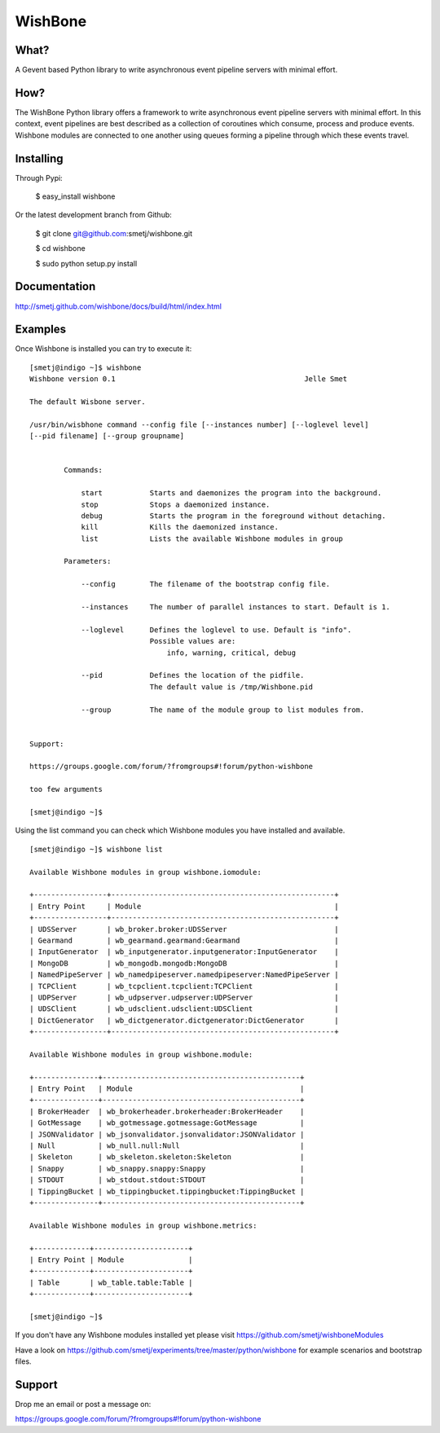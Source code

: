 WishBone
========

What?
-----

A Gevent based Python library to write asynchronous event pipeline servers
with minimal effort.

How?
----

The WishBone Python library offers a framework to write asynchronous event
pipeline servers with minimal effort.  In this context, event pipelines are
best described as a collection of coroutines which consume, process and
produce events. Wishbone modules are connected to one another using queues
forming a pipeline through which these events travel.

Installing
----------

Through Pypi:

	$ easy_install wishbone

Or the latest development branch from Github:

	$ git clone git@github.com:smetj/wishbone.git

	$ cd wishbone

	$ sudo python setup.py install


Documentation
-------------
http://smetj.github.com/wishbone/docs/build/html/index.html


Examples
--------

::




Once Wishbone is installed you can try to execute it:

::

	[smetj@indigo ~]$ wishbone
	Wishbone version 0.1                                          	Jelle Smet

	The default Wisbone server.

	/usr/bin/wisbhone command --config file [--instances number] [--loglevel level]
	[--pid filename] [--group groupname]


	        Commands:

	            start           Starts and daemonizes the program into the background.
	            stop            Stops a daemonized instance.
	            debug           Starts the program in the foreground without detaching.
	            kill            Kills the daemonized instance.
	            list            Lists the available Wishbone modules in group

	        Parameters:

	            --config        The filename of the bootstrap config file.

	            --instances     The number of parallel instances to start. Default is 1.

	            --loglevel      Defines the loglevel to use. Default is "info".
	                            Possible values are:
	                                info, warning, critical, debug

	            --pid           Defines the location of the pidfile.
	                            The default value is /tmp/Wishbone.pid

	            --group         The name of the module group to list modules from.


	Support:

	https://groups.google.com/forum/?fromgroups#!forum/python-wishbone

	too few arguments

	[smetj@indigo ~]$


Using the list command you can check which Wishbone modules you have installed
and available.

::

	[smetj@indigo ~]$ wishbone list

	Available Wishbone modules in group wishbone.iomodule:

	+-----------------+----------------------------------------------------+
	| Entry Point     | Module                                             |
	+-----------------+----------------------------------------------------+
	| UDSServer       | wb_broker.broker:UDSServer                         |
	| Gearmand        | wb_gearmand.gearmand:Gearmand                      |
	| InputGenerator  | wb_inputgenerator.inputgenerator:InputGenerator    |
	| MongoDB         | wb_mongodb.mongodb:MongoDB                         |
	| NamedPipeServer | wb_namedpipeserver.namedpipeserver:NamedPipeServer |
	| TCPClient       | wb_tcpclient.tcpclient:TCPClient                   |
	| UDPServer       | wb_udpserver.udpserver:UDPServer                   |
	| UDSClient       | wb_udsclient.udsclient:UDSClient                   |
	| DictGenerator   | wb_dictgenerator.dictgenerator:DictGenerator       |
	+-----------------+----------------------------------------------------+

	Available Wishbone modules in group wishbone.module:

	+---------------+----------------------------------------------+
	| Entry Point   | Module                                       |
	+---------------+----------------------------------------------+
	| BrokerHeader  | wb_brokerheader.brokerheader:BrokerHeader    |
	| GotMessage    | wb_gotmessage.gotmessage:GotMessage          |
	| JSONValidator | wb_jsonvalidator.jsonvalidator:JSONValidator |
	| Null          | wb_null.null:Null                            |
	| Skeleton      | wb_skeleton.skeleton:Skeleton                |
	| Snappy        | wb_snappy.snappy:Snappy                      |
	| STDOUT        | wb_stdout.stdout:STDOUT                      |
	| TippingBucket | wb_tippingbucket.tippingbucket:TippingBucket |
	+---------------+----------------------------------------------+

	Available Wishbone modules in group wishbone.metrics:

	+-------------+----------------------+
	| Entry Point | Module               |
	+-------------+----------------------+
	| Table       | wb_table.table:Table |
	+-------------+----------------------+

	[smetj@indigo ~]$

If you don't have any Wishbone modules installed yet please visit
https://github.com/smetj/wishboneModules

Have a look on
https://github.com/smetj/experiments/tree/master/python/wishbone for example
scenarios and bootstrap files.

Support
-------

Drop me an email or post a message on:

https://groups.google.com/forum/?fromgroups#!forum/python-wishbone
